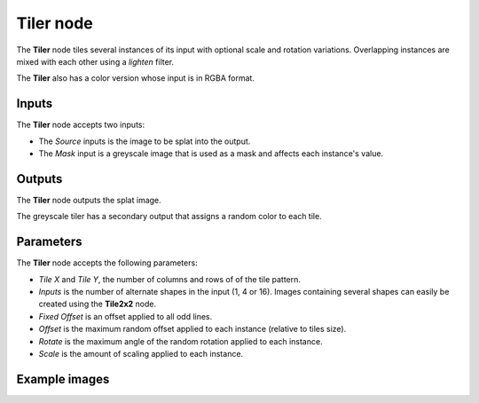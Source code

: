 Tiler node
~~~~~~~~~~

The **Tiler** node tiles several instances of its input with optional scale and rotation variations.
Overlapping instances are mixed with each other using a *lighten* filter.

The **Tiler** also has a color version whose input is in RGBA format.

.. image:: images/node_transform_tiler.png
	:align: center

Inputs
++++++

The **Tiler** node accepts two inputs:

* The *Source* inputs is the image to be splat into the output.

* The *Mask* input is a greyscale image that is used as a mask and affects each instance's value.

Outputs
+++++++

The **Tiler** node outputs the splat image.

The greyscale tiler has a secondary output that assigns a random color to each tile.

Parameters
++++++++++

The **Tiler** node accepts the following parameters:

* *Tile X* and *Tile Y*, the number of columns and rows of of the tile pattern.
* *Inputs* is the number of alternate shapes in the input (1, 4 or 16). Images containing several
  shapes can easily be created using the **Tile2x2** node.
* *Fixed Offset* is an offset applied to all odd lines.
* *Offset* is the maximum random offset applied to each instance (relative to tiles size).
* *Rotate* is the maximum angle of the random rotation applied to each instance.
* *Scale* is the amount of scaling applied to each instance.

Example images
++++++++++++++

.. image:: images/node_transform_tiler_samples.png
	:align: center
